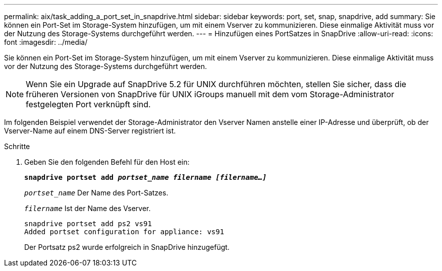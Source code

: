 ---
permalink: aix/task_adding_a_port_set_in_snapdrive.html 
sidebar: sidebar 
keywords: port, set, snap, snapdrive, add 
summary: Sie können ein Port-Set im Storage-System hinzufügen, um mit einem Vserver zu kommunizieren. Diese einmalige Aktivität muss vor der Nutzung des Storage-Systems durchgeführt werden. 
---
= Hinzufügen eines PortSatzes in SnapDrive
:allow-uri-read: 
:icons: font
:imagesdir: ../media/


[role="lead"]
Sie können ein Port-Set im Storage-System hinzufügen, um mit einem Vserver zu kommunizieren. Diese einmalige Aktivität muss vor der Nutzung des Storage-Systems durchgeführt werden.


NOTE: Wenn Sie ein Upgrade auf SnapDrive 5.2 für UNIX durchführen möchten, stellen Sie sicher, dass die früheren Versionen von SnapDrive für UNIX iGroups manuell mit dem vom Storage-Administrator festgelegten Port verknüpft sind.

Im folgenden Beispiel verwendet der Storage-Administrator den Vserver Namen anstelle einer IP-Adresse und überprüft, ob der Vserver-Name auf einem DNS-Server registriert ist.

.Schritte
. Geben Sie den folgenden Befehl für den Host ein:
+
`*snapdrive portset add _portset_name filername [filername...]_*`

+
`_portset_name_` Der Name des Port-Satzes.

+
`_filername_` Ist der Name des Vserver.

+
[listing]
----
snapdrive portset add ps2 vs91
Added portset configuration for appliance: vs91
----
+
Der Portsatz ps2 wurde erfolgreich in SnapDrive hinzugefügt.


